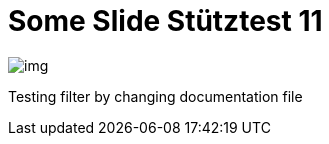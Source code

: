 = Some Slide Stütztest 11
ifndef::imagesdir[:imagesdir: ../images]

image::img.png[]

Testing filter by changing documentation file
